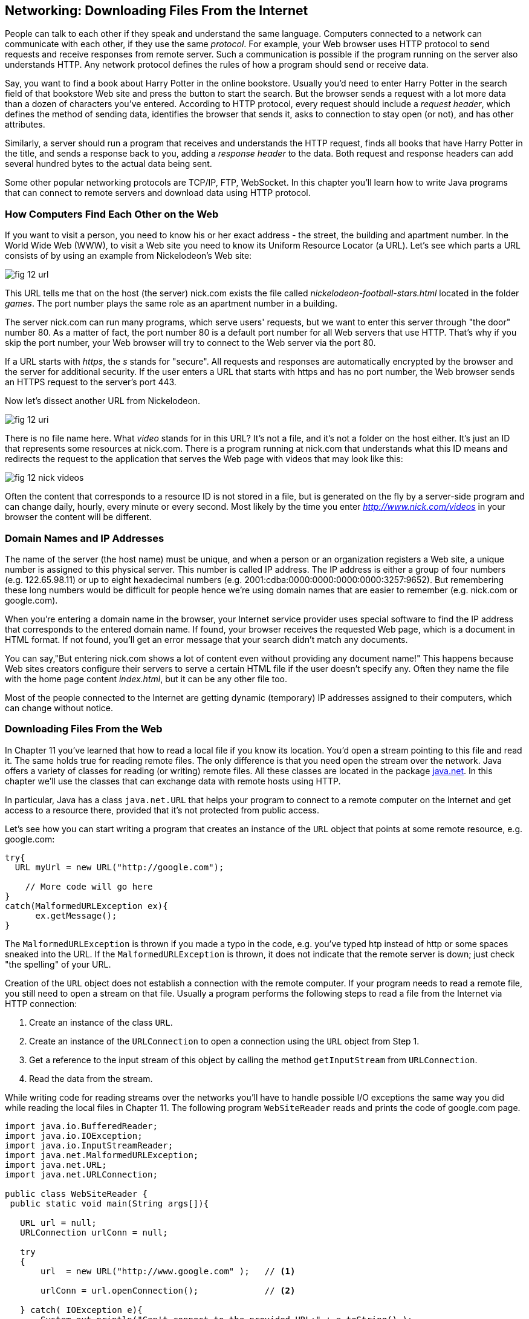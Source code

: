 :toc-placement!:
:imagesdir: .

== Networking: Downloading Files From the Internet 

People can talk to each other if they speak and understand the same language. Computers connected to a network can communicate with each other, if they use the same _protocol_. For example, your Web browser uses HTTP protocol to send requests and receive responses from remote server. Such a communication is possible if the program running on the server also understands HTTP. 
Any network protocol defines the rules of how a program should send or receive data. 

Say, you want to find a book about Harry Potter in the online bookstore. Usually you'd need to enter Harry Potter in the search field of that bookstore Web site and press the button to start the search. But the browser sends a request with a lot more data than a dozen of characters you've entered. According to HTTP protocol, every request should include a _request header_, which defines the method of sending data, identifies the browser that sends it, asks to connection to stay open (or not), and has other attributes.

Similarly, a server should run a program that receives and understands the HTTP request, finds all books that have Harry Potter in the title, and sends a response back to you, adding a _response header_ to the data. Both request and response headers can add several hundred bytes to the actual data being sent.

Some other popular networking protocols are TCP/IP, FTP, WebSocket. In this chapter you'll learn how to write Java programs that can connect to remote servers and download data using HTTP protocol.

=== How Computers Find Each Other on the Web

If you want to visit a person, you need to know his or her exact address - the street, the building and apartment number. In the World Wide Web (WWW), to visit a Web site you need to know its Uniform Resource Locator (a URL). Let's see which parts a URL consists of by using an example from Nickelodeon's Web site:

[[FIG12-1]]
image::images/fig_12_url.png[]

This URL tells me that on the host (the server) nick.com exists the file called _nickelodeon-football-stars.html_ located in the folder _games_. The port number plays the same role as an apartment number in a building. 

The server nick.com can run many programs, which serve users' requests, but we want to enter this server through "the door" number 80. As a matter of fact, the port number 80 is a default port number for all Web servers that use HTTP. That's why if you skip the port number, your Web browser will try to connect to the Web server via the port 80. 

If a URL starts with _https_, the _s_ stands for "secure". All requests and responses are automatically encrypted by the browser and the server for additional security. If the user enters a URL that starts with https and has no port number, the Web browser sends an HTTPS request to the server's port 443.

Now let's dissect another URL from Nickelodeon.

[[FIG12-1-0]]
image::images/fig_12_uri.png[]

There is no file name here. What _video_ stands for in this URL? It's not a file, and it's not a folder on the host either. It's just an ID that represents some resources at nick.com. There is a program running at nick.com that understands what this ID means and redirects the request to the application that serves the Web page with videos that may look like this:

[[FIG12-3]]
image::images/fig_12_nick_videos.png[]

Often the content that corresponds to a resource ID is not stored in a file, but is generated on the fly by a server-side program and can change daily, hourly, every minute or every second. Most likely by the time you enter _http://www.nick.com/videos_ in your browser the content will be different.

=== Domain Names and IP Addresses

The name of the server (the host name) must be unique, and when a person or an organization registers a Web site, a unique number is assigned to this physical server. This number is called IP address. The IP address is either a group of four numbers (e.g. 122.65.98.11) or up to eight hexadecimal numbers (e.g. 2001:cdba:0000:0000:0000:0000:3257:9652). But remembering these long numbers would be difficult for people hence we're using domain names that are easier to remember (e.g. nick.com or google.com). 

When you're entering a domain name in the browser, your Internet service provider uses special software to find the IP address that corresponds to the entered domain name. If found, your browser receives the requested Web page, which is a document in HTML format. If not found, you'll get an error message that your search didn't match any documents.

You can say,"But entering nick.com shows a lot of content even without providing any document name!" This happens because Web sites creators configure their servers to serve a certain HTML file if the user doesn't specify any. Often they name the file with the home page content _index.html_, but it can be any other file too.
 
Most of the people connected to the Internet are getting dynamic (temporary) IP addresses assigned to their computers, which can change without notice. 


=== Downloading Files From the Web

In Chapter 11 you've learned that how to read a local file if you know its location. You'd open a stream pointing to this file and read it. The same holds true for reading remote files. The only difference is that you need open the stream over the network. Java offers a variety of classes for reading (or writing) remote files. All these classes are located in the package http://docs.oracle.com/javase/8/docs/api/java/net/package-summary.html[java.net]. In this chapter we'll use the classes that can exchange data with remote hosts using HTTP. 

In particular, Java has a class `java.net.URL` that helps your program to connect to a remote computer on the Internet and get access to a resource there, provided that it's not protected from public access. 

Let's see how you can start writing a program that creates an instance of the `URL` object that points at some remote resource, e.g. google.com:

[source, java]
----
try{
  URL myUrl = new URL("http://google.com");
    
    // More code will go here
}
catch(MalformedURLException ex){
      ex.getMessage();
}
----

The `MalformedURLException` is thrown if you made a typo in the code, e.g. you've typed htp instead of http or some spaces sneaked into the URL. If the `MalformedURLException` is thrown, it does not indicate that the remote server is down; just check "the spelling" of your URL.

Creation of the `URL` object does not establish a connection with the remote computer. If your program needs to read a remote file, you still need to open a stream on that file. Usually a program performs the following steps to read a file from the Internet via HTTP connection:

1. Create an instance of the class `URL`.
2. Create an instance of the `URLConnection` to open a connection using the `URL` object from Step 1.
3. Get a reference to the input stream of this object by calling the method `getInputStream` from `URLConnection`.
4. Read the data from the stream.

While writing code for reading streams over the networks you’ll have to handle possible I/O exceptions the same way you did while reading the local files in Chapter 11. 
The following program `WebSiteReader` reads and prints the code of google.com page.  

[source, java]
----
import java.io.BufferedReader;
import java.io.IOException;
import java.io.InputStreamReader;
import java.net.MalformedURLException;
import java.net.URL;
import java.net.URLConnection;

public class WebSiteReader {
 public static void main(String args[]){

   URL url = null;
   URLConnection urlConn = null;

   try
   {
       url  = new URL("http://www.google.com" );   // <1>

       urlConn = url.openConnection();             // <2>

   } catch( IOException e){
       System.out.println("Can't connect to the provided URL:" + e.toString() );
   }

   try( InputStreamReader inStream =              // <3>
        new InputStreamReader (urlConn.getInputStream(), "UTF8");
        BufferedReader buff  = new BufferedReader(inStream);){                               

       String currentLine;

       // Read and print the code of the Google's home page
       while ((currentLine = buff.readLine())!= null ){ //<4>

               System.out.println(currentLine);
       }
   } catch(MalformedURLException ex){
       System.out.println ("Check the spelling of the URL" + ex.getMessage());
   }
   catch(IOException  ioe){
       System.out.println("Can't read from the Internet: "+
               ioe.toString());
   }
 }
}
----

<1> The `WebSiteReader` creates an instance of the class `URL`.

<2> Then it gets a reference to an instance of the `URLConnection` object to open a connection with the stream.

<3> After that `WebSiteReader` opens `InputStreamReader`, which is piped with `BufferedReader`.

<4> The `while` loop reads the line from `BufferedReader` and if it's not `null`, it prints the line on the console.

Make sure your computer is connected to the Internet before you run the `WebSiteReader` program. Actually, I was writing this program while sitting on the plane without the Internet connection. This is what the program printed up in the sky: 

[source, html]
----
Can't read from the Internet: java.net.UnknownHostException: www.google.com
----

When my computer got the Internet connection the output was different. Here's a fragment of what you can expect to see on the console after running `WebSiteReader`:

[source, javascript]
----
<!doctype html><html itemscope="" itemtype="http://schema.org/WebPage" lang="fr"><head><meta content="/logos/doodles/2015/110th-anniversary-of-first-publication-of-becassine-5701649318281216-hp.jpg" itemprop="image"><title>Google</title><script>(function(){window.google={kEI:'5OzPVMyJM4ukygPRz4CoBQ',kEXPI:'4011559,4013606,4020347,4020562,4021598,4022545,4023678,4024599,4024626,4025090,4027899,4027921,4028062,4028128,4028367,4028508,4028634,4028706,4028717,8300111,8500393,8500852,8501081,8501084,10200083,10200903,10200904',authuser:0,kSID:'5OzPVMyJM4ukygPRz4CoBQ'};google.kHL='us';})();(function(){google.lc=[];google.li=0;google.getEI=function(a){for(var b;a&&(!a.getAttribute||!(b=a.getAttribute("eid")));)a=a.parentNode;return b
----

This is a mix of HTML and JavaScript code. The class `WebSiteReader` explicitly creates the object `URLConnection`. Strictly speaking, you could achieve the same result by using only the class `URL`:

[source, java]
----
URL url = new URL("http://www.google.com");
InputStream in = url.openStream();
BufferedReader buff= new BufferedReader(new InputStreamReader(in));
----

The reason you may want use the `URLConnection` class is that it could give you some additional control over the I/O process. For example, by calling its method `setDoOutput` with the argument `true` you enable `WebSiteReader`  to write to the remote `URL`. In this case you'd need to get a reference to an `OutputStream` object by calling `getOutputStream` method on the `URLConnection` object. If you wanted to write a program that can send data to the server, you'd need to learn server-side programming, which this book doesn't cover. 

==== Downloading Any File From the Internet

In Chapter 11 you've learned how to create a file and write into it. The `WebSiteReader` program just prints the remote data on the console, but you could have saved the data in the local file as well. It's time to add the code that writes into a file. The goal is to write a program that can download any unprotected file (such as images, music, and binary files) available on the Web. 

[[FIG12-1-1]]
image::images/fig_12_DownloadUpload.png[]

The following class `FileDownload` creates the `URLConnection` object and get its `InputStream`. This class also creates an `OutputStream` to the local file. The URL and the local filename are given to `FileDownload` program as command-line arguments (explained in Chapter 11). The `FileDownload` connects to the provided URL, downloads its content and saves it in a local file.

[source, java]
----
import java.io.OutputStream;
import java.io.IOException;
import java.io.InputStream;
import java.net.URL;
import java.net.URLConnection;
import java.nio.file.Path;
import java.nio.file.Paths;

class FileDownload{

  public static void main(String args[]){
    if (args.length != 2){                 // <1>
      System.out.println(
            "Proper Usage: java FileDownload FileURL DestinationFileName");
      System.out.println(
            "For example: java FileDownload http://myflex.org/yf/nyc.jpg nyc.jpg");
      System.exit(-1);
    }

    URLConnection fileStream=null;

    try{
        URL remoteFile=new URL(args[0]);        // <2>
        
        fileStream=remoteFile.openConnection(); // <3>

    } catch (IOException ioe){
        ioe.printStackTrace();
    }

    Path path = Paths.get(args[1]);                // <4>

    try(OutputStream fOut=Files.newOutputStream(path); // <5>

      InputStream in = fileStream.getInputStream();){ // <6>

      System.out.println("Downloading from " + args[0] + ". Please wait...");
      
      // Read a remote file and save it in the local one

      int data;

      while((data=in.read())!=-1){      // <7>  
          fOut.write(data);             // <8>
      }

      System.out.println("Finished downloading the file. It's located at "+path.toAbsolutePath());
    } catch (Exception e){
        e.printStackTrace();
    }
  }
}
----
<1> This program starts with checking that two command-line arguments were provided. If not, it prints the message showing the right way to start `FileDownload` and exits the program by invoking the method `exit` on the `System` object.

<2> Then the program creates an instance of the `URL` object using the URL provided as the first command-line argument.

<3> Establishing a connection to the remote file. 

<4> Creating a `Path` object pointing to a local file where the downloaded data will be saved to.

<5> Obtaining the `OutputStream` to the local file for writing.  

<6> Obtaining the `InputStream` to the remote file for reading.

<7> Reading a byte from the `InputStream`.

<8> Writing a byte to the `OutputStream`.  

I've prepared an image for you that's located at http://myflex.org/yf/nyc.jpg. It's a photo that I took in the New York City some time ago. Run this program with the following two command-line arguments:
[source, html]
----
http://myflex.org/yf/nyc.jpg nyc.jpg
----

On my computer the console output looked like this:

[source, java]
----
Downloading from http://myflex.org/yf/nyc.jpg. Please wait...
Finished downloading the file. It's located at /Users/yfain11/IdeaProjects/jfk/Chapter12/nyc.jpg
----

The `FileDowload` program has downloaded the photo and saved it the file _nyc.jpg_.This program has no knowledge of what type of data it has downloaded - it was simply reading and writing the data byte after byte. In this case it was an image, but the same program can be used for downloading audio and other files that's has open access to the public. 

If you'll open the downloaded file with a program that can show images, you'll see the following photo:

[[FIG12-2]]
image::images/fig_12_nyc.jpg[]

In this chapter I showed you how to download a file using HTTP. Professional Java developers use various techniques, technologies, and protocols for working with remote content. If you're interested in exploring these advanced topics on your own, the http://docs.oracle.com/javaee/7/tutorial/[Java EE Tutorial] is a good start. Maybe one day I'll write a book about the server side programming for kids.  

=== Project: Downloading Music 

In this project you'll see how our `FileDownload` program to see if it can download an MP3 file as well.

1. Visit the Web site: http://www.last.fm/music/+free-music-downloads and pick an MP3 you like. At the time of this writing the Last.FM Web page looked as follows:
+
[[FIG12-30]]
image::images/fig_12_lastfm.png[]
+
2. Right-click on the blue button "Free MP3", and you'll see a browser's popup menu. Select the menu item that allows you to copy the link address. The link will be copied in your computer's clipboard. I've selected a link to a music file that looked like this:
+
[source, html]
----
http://freedownloads.last.fm/download/59565166/From%2BEmbrace%2BTo%2BEmbrace.mp3
----
+
3. In IDEA select the menu Run | Edit Configuration and paste this link into the Program arguments field for the `FileDownload` program. This link will be the first command-line argument.
+
[[FIG12-4]]
image::images/fig_12_EditConfigIDEA.png[]
+
4. Move the cursor to the very end of the Program arguments field and add a space followed by the name of the local file, where you want to save the song. I've entered song1.mp3. Press the button OK.

5. Run the program `FileDownload`. The MP3 file will be downloaded into the local file song1.mp3. Here's the console output I've got:
+
[source, html]
----
Downloading from http://freedownloads.last.fm/download/59565166/From%2BEmbrace%2BTo%2BEmbrace.mp3. Please wait...
Finished downloading the file. It's located at /Users/yfain11/IdeaProjects/jfk/Chapter12/song1.mp3
----
+
6. Open this file in your MP3 player and enjoy the music! 

7. Close the IDEA and repeat the same exercise from the command line. You'll need to open a Command (or Terminal) window, change the directory to where the file `FileDownload.class` is located. By default, IDEA stores compiled classes in the directory _out/production_. My IDEA project was named Chapter12, and this is where its compiled classes were located in my computer:
+
[source, html]
----
/Users/yfain11/IdeaProjects/jfk/Chapter12/out/production/Chapter12
----
8. Run the `FileDownload` program providing the URL and the name of the local file as command-line arguments. It should download the file the same way as it did in the IDEA IDE.


